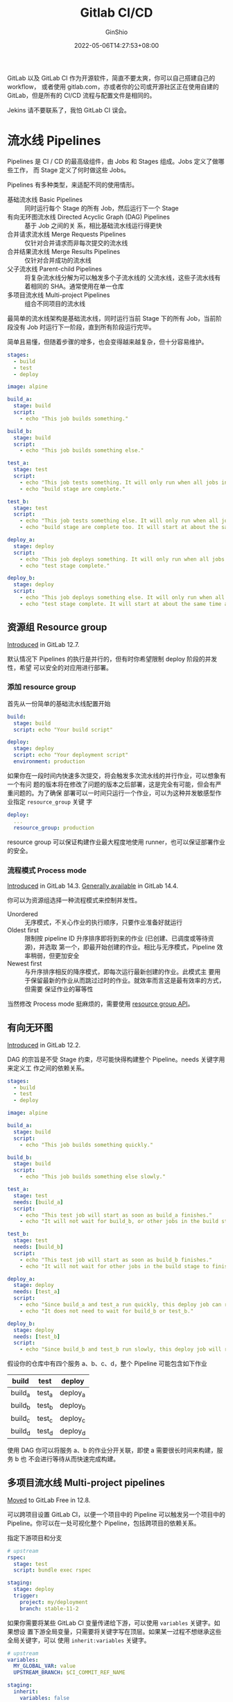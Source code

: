 #+hugo_categories: Applications
#+hugo_tags: Server GitLab CI
#+hugo_draft: true
#+hugo_locale: zh
#+hugo_lastmod: 2022-05-06T14:27:53+08:00
#+hugo_auto_set_lastmod: nil
#+hugo_front_matter_key_replace: author>authors
#+hugo_custom_front_matter: :outdatedArticleReminder '((enable . true))
#+title: Gitlab CI/CD
#+author: GinShio
#+date: 2022-05-06T14:27:53+08:00
#+email: ginshio78@gmail.com
#+description: GinShio | introduction to GitLab CI
#+keywords: Applications Server GitLab CI
#+export_file_name: git_bash_with_pacman_on_windows.zh-cn.txt

GitLab 以及 GitLab CI 作为开源软件，简直不要太爽，你可以自己搭建自己的 workflow，
或者使用 gitlab.com，亦或者你的公司或开源社区正在使用自建的 GitLab，但是所有的
CI/CD 流程与配置文件是相同的。

Jekins 请不要联系了，我怕 GitLab CI 误会。

#+begin_comment
# register
sudo gitlab-runner register \
  --non-interactive \
  --url "https://git.ginshio.org" \
  --registration-token "_enP21Kw5zsaSiYiys6k" \
  --executor "shell" \
  --shell "bash" \
  --description "gitiris hkvps shell runner" \
  --tag-list "shell,hkvps,amd64"

sudo gitlab-runner register \
  --non-interactive \
  --url "https://git.ginshio.org/" \
  --registration-token "_enP21Kw5zsaSiYiys6k" \
  --executor "docker" \
  --docker-image alpine:latest \
  --docker-network-mode "host" \
  --docker-volumes /var/lib/gitlab-runner/builds:/builds \
  --docker-volumes /var/lib/gitlab-runner/cache:/cache \
  --description "gitiris raspi docker runner $i" \
  --tag-list "docker,raspi,armhf" \
  --run-untagged="true" \
  --locked="false" \
  --access-level "not_protected" \
  --cache-type "s3" \
  --cache-shared="true" \
  --cache-s3-server-address "cache.ginshio.org:6196" \
  --cache-s3-access-key "eUu1prOD1J6Q1lQh" \
  --cache-s3-secret-key "aLVeAMvA5nrOB8PXPeZUXyssd4sLtX2a" \
  --cache-s3-bucket-name "gitiris-runner" \
  --cache-s3-insecure="true"


sudo gitlab-runner register \
  --non-interactive \
  --url "https://gitlab.com/" \
  --registration-token "GR1348941nGv3a8oFtpbgtZiGFXx5" \
  --executor "docker" \
  --docker-image alpine:latest \
  --docker-network-mode "host" \
  --docker-volumes /var/lib/gitlab-runner/builds:/builds \
  --docker-volumes /var/lib/gitlab-runner/cache:/cache \
  --description "gitlab ginshio local docker runner $i" \
  --tag-list "docker,ginshio,local,amd64" \
  --run-untagged="true" \
  --locked="false" \
  --access-level "not_protected" \
  --cache-type "s3" \
  --cache-shared="true" \
  --cache-s3-server-address "cache.ginshio.org:6196" \
  --cache-s3-access-key "eUu1prOD1J6Q1lQh" \
  --cache-s3-secret-key "aLVeAMvA5nrOB8PXPeZUXyssd4sLtX2a" \
  --cache-s3-bucket-name "gitlab-runner" \
  --cache-s3-insecure="true"

pI11BXwWTG1LudY7
yUWqSnWo7p8VrbFeUguMUBvqjX99I1za
#+end_comment


* 流水线 Pipelines
Pipelines 是 CI / CD 的最高级组件，由 Jobs 和 Stages 组成。Jobs 定义了做哪些工作，
而 Stage 定义了何时做这些 Jobs。

Pipelines 有多种类型，来适配不同的使用情形。
  - 基础流水线 Basic Pipelines :: 同时运行每个 Stage 的所有 Job，然后运行下一个
    Stage
  - 有向无环图流水线 Directed Acyclic Graph (DAG) Pipelines :: 基于 Job 之间的关
    系，相比基础流水线运行得更快
  - 合并请求流水线 Merge Requests Pipelines :: 仅针对合并请求而非每次提交的流水线
  - 合并结果流水线 Merge Results Pipelines :: 仅针对合并成功的流水线
  - 父子流水线 Parent-child Pipelines :: 将复杂流水线分解为可以触发多个子流水线的
    父流水线，这些子流水线有着相同的 SHA。通常使用在单一仓库
  - 多项目流水线 Multi-project Pipelines :: 组合不同项目的流水线

最简单的流水线架构是基础流水线，同时运行当前 Stage 下的所有 Job，当前阶段没有
Job 时运行下一阶段，直到所有阶段运行完毕。

#+attr_html: :width 80%
[[file:../../_build/tikzgen/gitlab-ci-basic-pipelines.svg]]

简单且易懂，但随着步骤的增多，也会变得越来越复杂，但十分容易维护。

#+begin_src yaml
stages:
  - build
  - test
  - deploy

image: alpine

build_a:
  stage: build
  script:
    - echo "This job builds something."

build_b:
  stage: build
  script:
    - echo "This job builds something else."

test_a:
  stage: test
  script:
    - echo "This job tests something. It will only run when all jobs in the"
    - echo "build stage are complete."

test_b:
  stage: test
  script:
    - echo "This job tests something else. It will only run when all jobs in the"
    - echo "build stage are complete too. It will start at about the same time as test_a."

deploy_a:
  stage: deploy
  script:
    - echo "This job deploys something. It will only run when all jobs in the"
    - echo "test stage complete."

deploy_b:
  stage: deploy
  script:
    - echo "This job deploys something else. It will only run when all jobs in the"
    - echo "test stage complete. It will start at about the same time as deploy_a."
#+end_src

** 资源组 Resource group
#+begin_info
[[https://gitlab.com/gitlab-org/gitlab/-/issues/15536][Introduced]] in GitLab 12.7.
#+end_info

默认情况下 Pipelines 的执行是并行的，但有时你希望限制 deploy 阶段的并发性，希望
可以安全的对应用进行部署。

*** 添加 resource group
首先从一份简单的基础流水线配置开始
#+begin_src yaml
build:
  stage: build
  script: echo "Your build script"

deploy:
  stage: deploy
  script: echo "Your deployment script"
  environment: production
#+end_src

如果你在一段时间内快速多次提交，将会触发多次流水线的并行作业，可以想象有一个有问
题的版本将在修改了问题的版本之后部署，这是完全有可能，但会有严重问题的。为了确保
部署可以一时间只运行一个作业，可以为这种并发敏感型作业指定 =resource_group= 关键
字
#+begin_src yaml
deploy:
  ...
  resource_group: production
#+end_src

resource group 可以保证构建作业最大程度地使用 runner，也可以保证部署作业的安全。

*** 流程模式 Process mode
#+begin_info
[[https://gitlab.com/gitlab-org/gitlab/-/issues/202186][Introduced]] in GitLab 14.3.
[[https://gitlab.com/gitlab-org/gitlab/-/issues/202186][Generally available]] in GitLab 14.4.
#+end_info

你可以为资源组选择一种流程模式来控制并发性。
  - Unordered ::
    无序模式，不关心作业的执行顺序，只要作业准备好就运行
  - Oldest first ::
    限制按 pipeline ID 升序排序即将到来的作业 (已创建、已调度或等待资源)，并选取
    第一个，即最开始创建的作业。相比与无序模式，Pipeline 效率稍弱，但更加安全
  - Newest first :: 与升序排序相反的降序模式，即每次运行最新创建的作业。此模式主
    要用于保留最新的作业从而跳过过时的作业。就效率而言这是最有效率的方式，但需要
    保证作业的幂等性

当然修改 Process mode 挺麻烦的，需要使用 [[https://docs.gitlab.com/ee/api/resource_groups.html][resource group API]]。

** 有向无环图
#+begin_info
[[https://gitlab.com/gitlab-org/gitlab-foss/-/issues/47063][Introduced]] in GitLab 12.2.
#+end_info

DAG 的宗旨是不受 Stage 约束，尽可能快得构建整个 Pipeline。needs 关键字用来定义工
作之间的依赖关系。

#+attr_html: :width 45%
[[file:../../_build/tikzgen/gitlab-ci-directed-acyclic-graph-pipelines.svg]]

#+begin_src yaml
stages:
  - build
  - test
  - deploy

image: alpine

build_a:
  stage: build
  script:
    - echo "This job builds something quickly."

build_b:
  stage: build
  script:
    - echo "This job builds something else slowly."

test_a:
  stage: test
  needs: [build_a]
  script:
    - echo "This test job will start as soon as build_a finishes."
    - echo "It will not wait for build_b, or other jobs in the build stage, to finish."

test_b:
  stage: test
  needs: [build_b]
  script:
    - echo "This test job will start as soon as build_b finishes."
    - echo "It will not wait for other jobs in the build stage to finish."

deploy_a:
  stage: deploy
  needs: [test_a]
  script:
    - echo "Since build_a and test_a run quickly, this deploy job can run much earlier."
    - echo "It does not need to wait for build_b or test_b."

deploy_b:
  stage: deploy
  needs: [test_b]
  script:
    - echo "Since build_b and test_b run slowly, this deploy job will run much later."
#+end_src

假设你的仓库中有四个服务 a、b、c、d，整个 Pipeline 可能包含如下作业
|---------+--------+----------|
| build   | test   | deploy   |
|---------+--------+----------|
| build_a | test_a | deploy_a |
| build_b | test_b | deploy_b |
| build_c | test_c | deploy_c |
| build_d | test_d | deploy_d |

使用 DAG 你可以将服务 a、b 的作业分开关联，即使 a 需要很长时间来构建，服务 b 也
不会进行等待从而快速完成构建。

** 多项目流水线 Multi-project pipelines
#+begin_info
[[https://gitlab.com/gitlab-org/gitlab/-/issues/199224][Moved]] to GitLab Free in 12.8.
#+end_info

可以跨项目设置 GitLab CI，以便一个项目中的 Pipeline 可以触发另一个项目中的
Pipeline。你可以在一处可视化整个 Pipeline，包括跨项目的依赖关系。

指定下游项目和分支
#+begin_src yaml
# upstream
rspec:
  stage: test
  script: bundle exec rspec

staging:
  stage: deploy
  trigger:
    project: my/deployment
    branch: stable-11-2
#+end_src

如果你需要将某些 GitLab CI 变量传递给下游，可以使用 =variables= 关键字。如果想设
置下游全局变量，只需要将关键字写在顶层。如果某一过程不想继承这些全局关键字，可以
使用 =inherit:variables= 关键字。
#+begin_src yaml
# upstream
variables:
  MY_GLOBAL_VAR: value
  UPSTREAM_BRANCH: $CI_COMMIT_REF_NAME

staging:
  inherit:
    variables: false
  variables:
    MY_LOCAL_VAR: value
  stage: deploy
  trigger: my/deployment
#+end_src

另外需要注意，上游变量优先级高于下游变量，因此当上下游有同名变量时，采用上游变量。

当然还可以用 dotfile 的方式继承变量，不过需要两个 CI 文件都更改
  - 上游文件
    #+begin_src yaml
# upstream
build_vars:
  stage: build
  script:
    - echo "BUILD_VERSION=hello" >> build.env
  artifacts:
    reports:
      dotenv: build.env

deploy:
  stage: deploy
  trigger: my/downstream_project
    #+end_src
  - 下游文件
    #+begin_src yaml
test:
  stage: test
  script:
    - echo $BUILD_VERSION
  needs:
    - project: my/upstream_project
      job: build_vars
      ref: master
      artifacts: true
    #+end_src

** 父子流水线
DAG 流水线上，我们可以明显的将其分为两个部分。因此父子流水线可以将其配置分为多个
部分，使每个子流水线可以独自维护，也更简单实现。

#+attr_html: :width 50%
[[file:../../_build/tikzgen/gitlab-ci-parent-child-pipelines.svg]]

先实现最基础的 ~.gitlab-ci.yml~
#+begin_src yaml
stages:
  - triggers

trigger_a:
  stage: triggers
  trigger:
    include: a/.gitlab-ci.yml
  rules:
    - changes:
        - a/*

trigger_b:
  stage: triggers
  trigger:
    include: b/.gitlab-ci.yml
  rules:
    - changes:
        - b/*
#+end_src

分别在目录 a 和目录 b 下实现对应的子流水线。子流水线 a 的 CI 配置文件
#+begin_src yaml
stages:
  - build
  - test
  - deploy

image: alpine

build_a:
  stage: build
  script:
    - echo "This job builds something."

test_a:
  stage: test
  needs: [build_a]
  script:
    - echo "This job tests something."

deploy_a:
  stage: deploy
  needs: [test_a]
  script:
    - echo "This job deploys something."
#+end_src

子流水线 b 的 CI 配置文件
#+begin_src yaml
stages:
  - build
  - test
  - deploy

image: alpine

build_b:
  stage: build
  script:
    - echo "This job builds something else."

test_b:
  stage: test
  needs: [build_b]
  script:
    - echo "This job tests something else."

deploy_b:
  stage: deploy
  needs: [test_b]
  script:
    - echo "This job deploys something else."
#+end_src

* Docker build
Docker 19.03 or newer

#+begin_src fish
set buildx_version 0.8.2
#+end_src

+ download
  #+begin_src fish
cd /tmp
wget https://github.com/docker/buildx/releases/download/v$buildx_version/buildx-v$buildx_version.linux-amd64
  #+end_src

+ install
  #+begin_src fish
mkdir -p $HOME/.docker/cli-plugins
cp buildx-v$buildx_version.linux-amd64 $HOME/.docker/cli-plugins/docker-buildx
chmod +x $HOME/.docker/cli-plugins/docker-buildx
  #+end_src

+ pull docker multiarch
  #+begin_src fish
docker pull docker:latest
docker run --rm --privileged multiarch/qemu-user-static --reset -p yes
docker buildx create --use
docker buildx inspect --bootstrap
  #+end_src


* Caching
Minio

#+begin_src fish
set minio_volumes /home/minio
set minio_access_key YOUR_ACCESS_KEY
set minio_secret_key YOUR_SECRET_KEY
#+end_src

+ install
  #+begin_src fish
sudo apt update -y
cd /tmp
curl -O https://dl.minio.io/server/minio/release/linux-amd64/minio
sudo cp minio /usr/local/bin
sudo chmod +x /usr/local/bin/minio
  #+end_src

+ require
  #+begin_src fish
sudo useradd -r minio -s /sbin/nologin --create-home
sudo chown minio:minio /usr/local/bin/minio
sudo mkdir -p /etc/minio
sudo chown minio:minio -R /etc/minio
bash -c "cat <<-EOF |tee -a /etc/default/minio
MINIO_VOLUMES=\"$minio_volumes\"
MINIO_OPTS=\"-C /etc/minio --address 0.0.0.0:9000\"
MINIO_ACCESS_KEY=\"$minio_access_key\"
MINIO_SECRET_KEY=\"$minio_secret_key\"
EOF
"
sudo chown minio:minio /etc/default/minio
  #+end_src

+ systemd
  #+begin_src fish
cd /tmp
curl -O https://raw.githubusercontent.com/minio/minio-service/master/linux-systemd/minio.service
sudo cp minio.service /etc/systemd/system
sudo systemctl daemon-reload
sudo systemctl enable minio --now
  #+end_src
